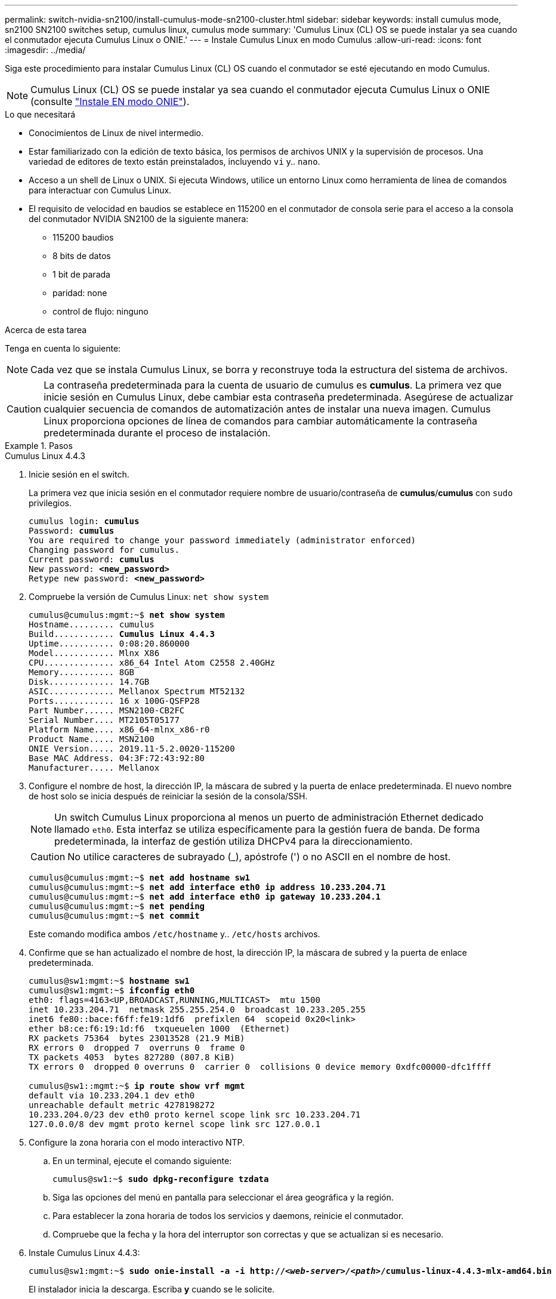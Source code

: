 ---
permalink: switch-nvidia-sn2100/install-cumulus-mode-sn2100-cluster.html 
sidebar: sidebar 
keywords: install cumulus mode, sn2100 SN2100 switches setup, cumulus linux, cumulus mode 
summary: 'Cumulus Linux (CL) OS se puede instalar ya sea cuando el conmutador ejecuta Cumulus Linux o ONIE.' 
---
= Instale Cumulus Linux en modo Cumulus
:allow-uri-read: 
:icons: font
:imagesdir: ../media/


[role="lead"]
Siga este procedimiento para instalar Cumulus Linux (CL) OS cuando el conmutador se esté ejecutando en modo Cumulus.


NOTE: Cumulus Linux (CL) OS se puede instalar ya sea cuando el conmutador ejecuta Cumulus Linux o ONIE (consulte link:install-onie-mode-sn2100-cluster.html["Instale EN modo ONIE"]).

.Lo que necesitará
* Conocimientos de Linux de nivel intermedio.
* Estar familiarizado con la edición de texto básica, los permisos de archivos UNIX y la supervisión de procesos. Una variedad de editores de texto están preinstalados, incluyendo `vi` y.. `nano`.
* Acceso a un shell de Linux o UNIX. Si ejecuta Windows, utilice un entorno Linux como herramienta de línea de comandos para interactuar con Cumulus Linux.
* El requisito de velocidad en baudios se establece en 115200 en el conmutador de consola serie para el acceso a la consola del conmutador NVIDIA SN2100 de la siguiente manera:
+
** 115200 baudios
** 8 bits de datos
** 1 bit de parada
** paridad: none
** control de flujo: ninguno




.Acerca de esta tarea
Tenga en cuenta lo siguiente:


NOTE: Cada vez que se instala Cumulus Linux, se borra y reconstruye toda la estructura del sistema de archivos.


CAUTION: La contraseña predeterminada para la cuenta de usuario de cumulus es *cumulus*. La primera vez que inicie sesión en Cumulus Linux, debe cambiar esta contraseña predeterminada. Asegúrese de actualizar cualquier secuencia de comandos de automatización antes de instalar una nueva imagen. Cumulus Linux proporciona opciones de línea de comandos para cambiar automáticamente la contraseña predeterminada durante el proceso de instalación.

.Pasos
[role="tabbed-block"]
====
.Cumulus Linux 4.4.3
--
. Inicie sesión en el switch.
+
La primera vez que inicia sesión en el conmutador requiere nombre de usuario/contraseña de *cumulus*/*cumulus* con `sudo` privilegios.

+
[listing, subs="+quotes"]
----
cumulus login: *cumulus*
Password: *cumulus*
You are required to change your password immediately (administrator enforced)
Changing password for cumulus.
Current password: *cumulus*
New password: *<new_password>*
Retype new password: *<new_password>*
----
. Compruebe la versión de Cumulus Linux: `net show system`
+
[listing, subs="+quotes"]
----
cumulus@cumulus:mgmt:~$ *net show system*
Hostname......... cumulus
Build............ *Cumulus Linux 4.4.3*
Uptime........... 0:08:20.860000
Model............ Mlnx X86
CPU.............. x86_64 Intel Atom C2558 2.40GHz
Memory........... 8GB
Disk............. 14.7GB
ASIC............. Mellanox Spectrum MT52132
Ports............ 16 x 100G-QSFP28
Part Number...... MSN2100-CB2FC
Serial Number.... MT2105T05177
Platform Name.... x86_64-mlnx_x86-r0
Product Name..... MSN2100
ONIE Version..... 2019.11-5.2.0020-115200
Base MAC Address. 04:3F:72:43:92:80
Manufacturer..... Mellanox
----
. Configure el nombre de host, la dirección IP, la máscara de subred y la puerta de enlace predeterminada. El nuevo nombre de host solo se inicia después de reiniciar la sesión de la consola/SSH.
+

NOTE: Un switch Cumulus Linux proporciona al menos un puerto de administración Ethernet dedicado llamado `eth0`. Esta interfaz se utiliza específicamente para la gestión fuera de banda. De forma predeterminada, la interfaz de gestión utiliza DHCPv4 para la direccionamiento.

+

CAUTION: No utilice caracteres de subrayado (_), apóstrofe (') o no ASCII en el nombre de host.

+
[listing, subs="+quotes"]
----
cumulus@cumulus:mgmt:~$ *net add hostname sw1*
cumulus@cumulus:mgmt:~$ *net add interface eth0 ip address 10.233.204.71*
cumulus@cumulus:mgmt:~$ *net add interface eth0 ip gateway 10.233.204.1*
cumulus@cumulus:mgmt:~$ *net pending*
cumulus@cumulus:mgmt:~$ *net commit*
----
+
Este comando modifica ambos `/etc/hostname` y.. `/etc/hosts` archivos.

. Confirme que se han actualizado el nombre de host, la dirección IP, la máscara de subred y la puerta de enlace predeterminada.
+
[listing, subs="+quotes"]
----
cumulus@sw1:mgmt:~$ *hostname sw1*
cumulus@sw1:mgmt:~$ *ifconfig eth0*
eth0: flags=4163<UP,BROADCAST,RUNNING,MULTICAST>  mtu 1500
inet 10.233.204.71  netmask 255.255.254.0  broadcast 10.233.205.255
inet6 fe80::bace:f6ff:fe19:1df6  prefixlen 64  scopeid 0x20<link>
ether b8:ce:f6:19:1d:f6  txqueuelen 1000  (Ethernet)
RX packets 75364  bytes 23013528 (21.9 MiB)
RX errors 0  dropped 7  overruns 0  frame 0
TX packets 4053  bytes 827280 (807.8 KiB)
TX errors 0  dropped 0 overruns 0  carrier 0  collisions 0 device memory 0xdfc00000-dfc1ffff

cumulus@sw1::mgmt:~$ *ip route show vrf mgmt*
default via 10.233.204.1 dev eth0
unreachable default metric 4278198272
10.233.204.0/23 dev eth0 proto kernel scope link src 10.233.204.71
127.0.0.0/8 dev mgmt proto kernel scope link src 127.0.0.1
----
. Configure la zona horaria con el modo interactivo NTP.
+
.. En un terminal, ejecute el comando siguiente:
+
[listing, subs="+quotes"]
----
cumulus@sw1:~$ *sudo dpkg-reconfigure tzdata*
----
.. Siga las opciones del menú en pantalla para seleccionar el área geográfica y la región.
.. Para establecer la zona horaria de todos los servicios y daemons, reinicie el conmutador.
.. Compruebe que la fecha y la hora del interruptor son correctas y que se actualizan si es necesario.


. Instale Cumulus Linux 4.4.3:
+
[listing, subs="+quotes"]
----
cumulus@sw1:mgmt:~$ *sudo onie-install -a -i http://_<web-server>/<path>_/cumulus-linux-4.4.3-mlx-amd64.bin*
----
+
El instalador inicia la descarga. Escriba *y* cuando se le solicite.

. Reinicie el conmutador NVIDIA SN2100:
+
[listing, subs="+quotes"]
----
cumulus@sw1:mgmt:~$ *sudo reboot*
----
. La instalación se inicia automáticamente y aparecen las siguientes opciones de pantalla de GRUB. * No* realice ninguna selección.
+
** Cumulus-Linux GNU/Linux
** ONIE: Instalar el sistema operativo
** CUMULUS-INSTALL
** Cumulus-Linux GNU/Linux


. Repita los pasos del 1 al 4 para iniciar sesión.
. Compruebe que la versión de Cumulus Linux es 4.4.3: `net show version`
+
[listing, subs="+quotes"]
----
cumulus@sw1:mgmt:~$ *net show version*
NCLU_VERSION=1.0-cl4.4.3u0
DISTRIB_ID="Cumulus Linux"
DISTRIB_RELEASE=*4.4.3*
DISTRIB_DESCRIPTION=*"Cumulus Linux 4.4.3"*
----
. Cree un nuevo usuario y agregue este usuario a `sudo` grupo. Este usuario sólo se hace efectivo después de reiniciar la sesión de la consola/SSH.
+
`sudo adduser --ingroup netedit admin`

+
[listing, subs="+quotes"]
----
cumulus@sw1:mgmt:~$ *sudo adduser --ingroup netedit admin*
[sudo] password for cumulus:
Adding user 'admin' ...
Adding new user 'admin' (1001) with group `netedit' ...
Creating home directory '/home/admin' ...
Copying files from '/etc/skel' ...
New password:
Retype new password:
passwd: password updated successfully
Changing the user information for admin
Enter the new value, or press ENTER for the default
Full Name []:
Room Number []:
Work Phone []:
Home Phone []:
Other []:
Is the information correct? [Y/n] *y*

cumulus@sw1:mgmt:~$ *sudo adduser admin sudo*
[sudo] password for cumulus:
Adding user `admin' to group `sudo' ...
Adding user admin to group sudo
Done.
cumulus@sw1:mgmt:~$ *exit*
logout
Connection to 10.233.204.71 closed.

[admin@cycrh6svl01 ~]$ ssh admin@10.233.204.71
admin@10.233.204.71's password:
Linux sw1 4.19.0-cl-1-amd64 #1 SMP Cumulus 4.19.206-1+cl4.4.1u1 (2021-09-09) x86_64
Welcome to NVIDIA Cumulus (R) Linux (R)

For support and online technical documentation, visit
http://www.cumulusnetworks.com/support

The registered trademark Linux (R) is used pursuant to a sublicense from LMI, the exclusive licensee of Linus Torvalds, owner of the mark on a world-wide basis.
admin@sw1:mgmt:~$
----


--
.Cumulus Linux 5.x
--
. Inicie sesión en el switch.
+
La primera vez que inicia sesión en el conmutador requiere nombre de usuario/contraseña de *cumulus*/*cumulus* con `sudo` privilegios.

+
[listing, subs="+quotes"]
----
cumulus login: *cumulus*
Password: *cumulus*
You are required to change your password immediately (administrator enforced)
Changing password for cumulus.
Current password: *cumulus*
New password: *<new_password>*
Retype new password: *<new_password>*
----
. Compruebe la versión de Cumulus Linux: `nv show system`
+
[listing, subs="+quotes"]
----
cumulus@cumulus:mgmt:~$ *nv show system*
operational         applied              description
------------------- -------------------- ---------------------
hostname            cumulus              cumulus
build               Cumulus Linux 5.3.0  system build version
uptime              6 days, 8:37:36      system uptime
timezone            Etc/UTC              system time zone
----
. Configure el nombre de host, la dirección IP, la máscara de subred y la puerta de enlace predeterminada. El nuevo nombre de host solo se inicia después de reiniciar la sesión de la consola/SSH.
+

NOTE: Un switch Cumulus Linux proporciona al menos un puerto de administración Ethernet dedicado llamado `eth0`. Esta interfaz se utiliza específicamente para la gestión fuera de banda. De forma predeterminada, la interfaz de gestión utiliza DHCPv4 para la direccionamiento.

+

CAUTION: No utilice caracteres de subrayado (_), apóstrofe (') o no ASCII en el nombre de host.

+
[listing, subs="+quotes"]
----
cumulus@cumulus:mgmt:~$ *nv add hostname sw1*
cumulus@cumulus:mgmt:~$ *nv add interface eth0 ip address 10.233.204.71*
cumulus@cumulus:mgmt:~$ *nv add interface eth0 ip gateway 10.233.204.1*
cumulus@cumulus:mgmt:~$ *nv pending*
cumulus@cumulus:mgmt:~$ *nv commit*
----
+
Este comando modifica ambos `/etc/hostname` y.. `/etc/hosts` archivos.

. Confirme que se han actualizado el nombre de host, la dirección IP, la máscara de subred y la puerta de enlace predeterminada.
+
[listing, subs="+quotes"]
----
cumulus@sw1:mgmt:~$ *hostname sw1*
cumulus@sw1:mgmt:~$ *ifconfig eth0*
eth0: flags=4163<UP,BROADCAST,RUNNING,MULTICAST>  mtu 1500
inet 10.233.204.71  netmask 255.255.254.0  broadcast 10.233.205.255
inet6 fe80::bace:f6ff:fe19:1df6  prefixlen 64  scopeid 0x20<link>
ether b8:ce:f6:19:1d:f6  txqueuelen 1000  (Ethernet)
RX packets 75364  bytes 23013528 (21.9 MiB)
RX errors 0  dropped 7  overruns 0  frame 0
TX packets 4053  bytes 827280 (807.8 KiB)
TX errors 0  dropped 0 overruns 0  carrier 0  collisions 0 device memory 0xdfc00000-dfc1ffff

cumulus@sw1::mgmt:~$ *ip route show vrf mgmt*
default via 10.233.204.1 dev eth0
unreachable default metric 4278198272
10.233.204.0/23 dev eth0 proto kernel scope link src 10.233.204.71
127.0.0.0/8 dev mgmt proto kernel scope link src 127.0.0.1
----
. Configure la zona horaria con el modo interactivo NTP.
+
.. En un terminal, ejecute el comando siguiente:
+
[listing, subs="+quotes"]
----
cumulus@sw1:~$ *sudo dpkg-reconfigure tzdata*
----
.. Siga las opciones del menú en pantalla para seleccionar el área geográfica y la región.
.. Para establecer la zona horaria de todos los servicios y daemons, reinicie el conmutador.
.. Compruebe que la fecha y la hora del interruptor son correctas y que se actualizan si es necesario.


. Instalar Cumulus Linux 5,4:
+
[listing, subs="+quotes"]
----
cumulus@sw1:mgmt:~$ *sudo onie-install -a -i http://_<web-server>/<path>_/cumulus-linux-5.4-mlx-amd64.bin*
----
+
El instalador inicia la descarga. Escriba *y* cuando se le solicite.

. Reinicie el conmutador NVIDIA SN2100:
+
[listing, subs="+quotes"]
----
cumulus@sw1:mgmt:~$ *sudo reboot*
----
. La instalación se inicia automáticamente y aparecen las siguientes opciones de pantalla de GRUB. * No* realice ninguna selección.
+
** Cumulus-Linux GNU/Linux
** ONIE: Instalar el sistema operativo
** CUMULUS-INSTALL
** Cumulus-Linux GNU/Linux


. Repita los pasos del 1 al 4 para iniciar sesión.
. Compruebe que la versión de Cumulus Linux es 5,4: `nv show system`
+
[listing, subs="+quotes"]
----
cumulus@cumulus:mgmt:~$ *nv show system*
operational         applied              description
------------------- -------------------- ---------------------
hostname            cumulus              cumulus
build               Cumulus Linux 5.4.0  system build version
uptime              6 days, 13:37:36     system uptime
timezone            Etc/UTC              system time zone
----
. Compruebe que cada nodo tenga una conexión con cada switch:
+
[listing, subs="+quotes"]
----
cumulus@sw1:mgmt:~$ *nv show lldp*

LocalPort  Speed  Mode        RemoteHost                          RemotePort
---------  -----  ----------  ----------------------------------  -----------
eth0       100M   Mgmt        mgmt-sw1                            Eth110/1/29
swp2s1     25G    Trunk/L2    node1                               e0a
swp15      100G   BondMember  sw2                                 swp15
swp16      100G   BondMember  sw2                                 swp16
----
. Cree un nuevo usuario y agregue este usuario a `sudo` grupo. Este usuario sólo se hace efectivo después de reiniciar la sesión de la consola/SSH.
+
`sudo adduser --ingroup netedit admin`

+
[listing, subs="+quotes"]
----
cumulus@sw1:mgmt:~$ *sudo adduser --ingroup netedit admin*
[sudo] password for cumulus:
Adding user 'admin' ...
Adding new user 'admin' (1001) with group `netedit' ...
Creating home directory '/home/admin' ...
Copying files from '/etc/skel' ...
New password:
Retype new password:
passwd: password updated successfully
Changing the user information for admin
Enter the new value, or press ENTER for the default
Full Name []:
Room Number []:
Work Phone []:
Home Phone []:
Other []:
Is the information correct? [Y/n] *y*

cumulus@sw1:mgmt:~$ *sudo adduser admin sudo*
[sudo] password for cumulus:
Adding user `admin' to group `sudo' ...
Adding user admin to group sudo
Done.
cumulus@sw1:mgmt:~$ *exit*
logout
Connection to 10.233.204.71 closed.

[admin@cycrh6svl01 ~]$ ssh admin@10.233.204.71
admin@10.233.204.71's password:
Linux sw1 4.19.0-cl-1-amd64 #1 SMP Cumulus 4.19.206-1+cl4.4.1u1 (2021-09-09) x86_64
Welcome to NVIDIA Cumulus (R) Linux (R)

For support and online technical documentation, visit
http://www.cumulusnetworks.com/support

The registered trademark Linux (R) is used pursuant to a sublicense from LMI, the exclusive licensee of Linus Torvalds, owner of the mark on a world-wide basis.
admin@sw1:mgmt:~$
----
. Agregue grupos de usuarios adicionales al que pueda acceder el usuario administrador `nv` comandos:
+
[listing, subs="+quotes"]
----
cumulus@sw1:mgmt:~$ *sudo adduser admin nvshow*
     [sudo] password for cumulus:
     Adding user 'admin' to group 'nvshow' ...
     Adding user admin to group nvshow
     Done.
----
+
Consulte https://docs.nvidia.com/networking-ethernet-software/cumulus-linux-54/System-Configuration/Authentication-Authorization-and-Accounting/User-Accounts/["Cuentas de usuario de NVIDIA"^] si quiere más información.



--
====
.El futuro
link:install-rcf-sn2100-cluster.html["Instale la secuencia de comandos del archivo de configuración de referencia (RCF)"].
